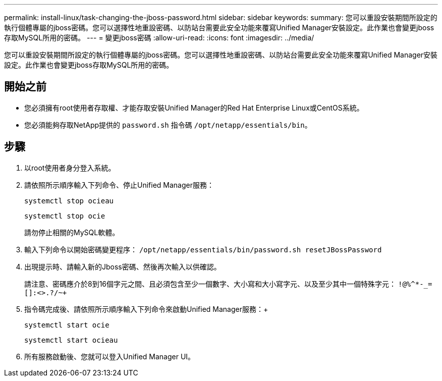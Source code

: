 ---
permalink: install-linux/task-changing-the-jboss-password.html 
sidebar: sidebar 
keywords:  
summary: 您可以重設安裝期間所設定的執行個體專屬的jboss密碼。您可以選擇性地重設密碼、以防站台需要此安全功能來覆寫Unified Manager安裝設定。此作業也會變更jboss存取MySQL所用的密碼。 
---
= 變更jboss密碼
:allow-uri-read: 
:icons: font
:imagesdir: ../media/


[role="lead"]
您可以重設安裝期間所設定的執行個體專屬的jboss密碼。您可以選擇性地重設密碼、以防站台需要此安全功能來覆寫Unified Manager安裝設定。此作業也會變更jboss存取MySQL所用的密碼。



== 開始之前

* 您必須擁有root使用者存取權、才能存取安裝Unified Manager的Red Hat Enterprise Linux或CentOS系統。
* 您必須能夠存取NetApp提供的 `password.sh` 指令碼 `/opt/netapp/essentials/bin`。




== 步驟

. 以root使用者身分登入系統。
. 請依照所示順序輸入下列命令、停止Unified Manager服務：
+
`systemctl stop ocieau`

+
`systemctl stop ocie`

+
請勿停止相關的MySQL軟體。

. 輸入下列命令以開始密碼變更程序： `/opt/netapp/essentials/bin/password.sh resetJBossPassword`
. 出現提示時、請輸入新的Jboss密碼、然後再次輸入以供確認。
+
請注意、密碼應介於8到16個字元之間、且必須包含至少一個數字、大小寫和大小寫字元、以及至少其中一個特殊字元： `+!@%^*-_+=[]:<>.?/~+`

. 指令碼完成後、請依照所示順序輸入下列命令來啟動Unified Manager服務：+
+
`systemctl start ocie`

+
`systemctl start ocieau`

. 所有服務啟動後、您就可以登入Unified Manager UI。

